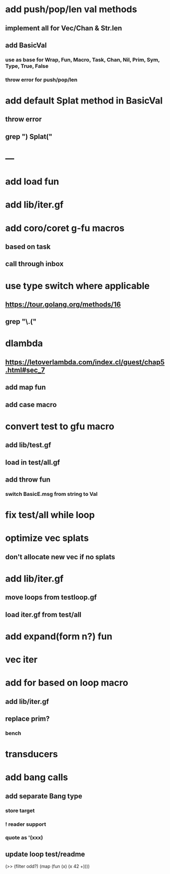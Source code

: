 * add push/pop/len val methods
** implement all for Vec/Chan & Str.len
** add BasicVal
*** use as base for Wrap, Fun, Macro, Task, Chan, Nil, Prim, Sym, Type, True, False
*** throw error for push/pop/len
* add default Splat method in BasicVal
** throw error
** grep ") Splat("

* ---
* add load fun
* add lib/iter.gf
* add coro/coret g-fu macros
** based on task
** call through inbox

*  use type switch where applicable
** https://tour.golang.org/methods/16
** grep "\.("
* dlambda
** https://letoverlambda.com/index.cl/guest/chap5.html#sec_7
** add map fun
** add case macro
* convert test to gfu macro
** add lib/test.gf
** load in test/all.gf
** add throw fun
*** switch BasicE.msg from string to Val
* fix test/all while loop
* optimize vec splats
** don't allocate new vec if no splats
* add lib/iter.gf
** move loops from testloop.gf
** load iter.gf from test/all
* add expand(form n?) fun
* vec iter
* add for based on loop macro
** add lib/iter.gf
** replace prim?
*** bench

* transducers
* add bang calls
** add separate Bang type
*** store target
*** ! reader support
*** quote as '(xxx)
** update loop test/readme

(>> (filter odd?) (map (fun (x) (x 42 +))))
